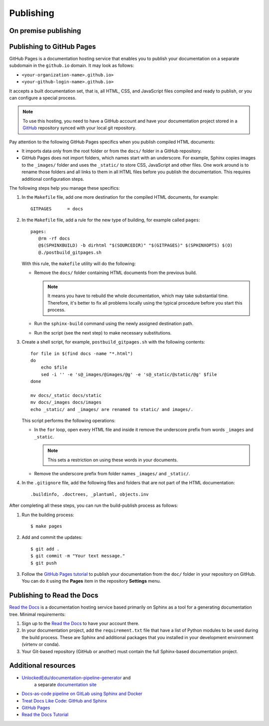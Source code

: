 .. _resources_pipeline:

Publishing
##########


On premise publishing
=====================


Publishing to GitHub Pages
==========================

GitHub Pages is a documentation hosting service that enables you to publish your documentation on a separate subdomain
in the ``github.io`` domain. It may look as follows:

*  ``<your-organization-name>.github.io>``
*  ``<your-github-login-name>.github.io>``

It accepts a built documentation set, that is, all HTML, CSS, and JavaScript files compiled and ready to publish,
or you can configure a special process.

.. note:: To use this hosting, you need to have a GitHub account and have your documentation project stored in a
   `GitHub <https://github.com>`_ repository synced with your local git repository.

Pay attention to the following GitHub Pages specifics when you publish compiled HTML documents:

*  It imports data only from the root folder or from the ``docs/`` folder in a GitHub repository.
*  GitHub Pages does not import folders, which names start with an underscore.
   For example, Sphinx copies images to the ``_images/`` folder and uses the ``_static/`` to store CSS, JavaScript and
   other files. One work around is to rename those folders and all links to them in all HTML files before you publish
   the documentation. This requires additional configuration steps.

The following steps help you manage these specifics:

#. In the ``Makefile`` file, add one more destination for the compiled HTML documents, for example::

      GITPAGES      = docs

#. In the ``Makefile`` file, add a rule for the new type of building, for example called ``pages``::

      pages:
         @rm -rf docs
         @$(SPHINXBUILD) -b dirhtml "$(SOURCEDIR)" "$(GITPAGES)" $(SPHINXOPTS) $(O)
         @./postbuild_gitpages.sh

   With this rule, the ``makefile`` utility will do the following:

   *  Remove the ``docs/`` folder containing HTML documents from the previous build.

      .. note:: It means you have to rebuild the whole documentation, which may take substantial time.
         Therefore, it's better to fix all problems locally using the typical procedure before you start this process.

   *  Run the ``sphinx-build`` command using the newly assigned destination path.
   *  Run the script (see the next step) to make necessary substitutions.

#. Create a shell script, for example, ``postbuild_gitpages.sh`` with the following contents::

      for file in $(find docs -name "*.html")
      do
          echo $file
          sed -i '' -e 's@_images/@images/@g' -e 's@_static/@static/@g' $file
      done

      mv docs/_static docs/static
      mv docs/_images docs/images
      echo _static/ and _images/ are renamed to static/ and images/.

   This script performs the following operations:

   *  In the ``for`` loop, open every HTML file and inside it remove the underscore prefix
      from words ``_images`` and ``_static``.

      .. note:: This sets a restriction on using these words in your documents.

   *  Remove the underscore prefix from folder names ``_images/`` and ``_static/``.

#. In the ``.gitignore`` file, add the following files and folders that are not part of the HTML documentation::

      .buildinfo, .doctrees, _plantuml, objects.inv

After completing all these steps, you can run the build-publish process as follows:

#. Run the building process::

      $ make pages

#. Add and commit the updates::

      $ git add .
      $ git commit -m "Your text message."
      $ git push

#. Follow the `GitHub Pages tutorial <https://docs.github.com/en/pages>`_ to publish
   your documentation from the ``doc/`` folder in your repository on GitHub.
   You can do it using the **Pages** item in the repository **Settings** menu.


Publishing to Read the Docs
===========================

`Read the Docs <https://readthedocs.org/>`_ is a documentation hosting service based primarily on Sphinx
as a tool for a generating documentation tree. Minimal requirements:

#. Sign up to the `Read the Docs <https://readthedocs.org/>`_ to have your account there.
#. In your documentation project, add
   the ``requirement.txt`` file that have a list of Python modules to be used during the build process.
   These are Sphinx and additional packages that you installed in your development environment (virtenv or conda).
#. Your Git-based repository (GitHub or another) must contain the full Sphinx-based documentation project.




Additional resources
====================

* `UnlockedEdu/documentation-pipeline-generator <https://github.com/UnlockedEdu/documentation-pipeline-generator>`_ and
   a separate `documentation site <https://unlockededu.github.io/documentation-pipeline-generator/>`_
*  `Docs-as-code pipeline on GitLab using Sphinx and Docker <https://gitlab.com/papercut-docs-as-code/docs-as-code>`_
*  `Treat Docs Like Code: GitHub and Sphinx <https://www.docslikecode.com/>`_
*  `GitHub Pages <https://docs.github.com/en/pages>`_
*  `Read the Docs Tutorial <https://docs.readthedocs.io/en/stable/tutorial/>`_